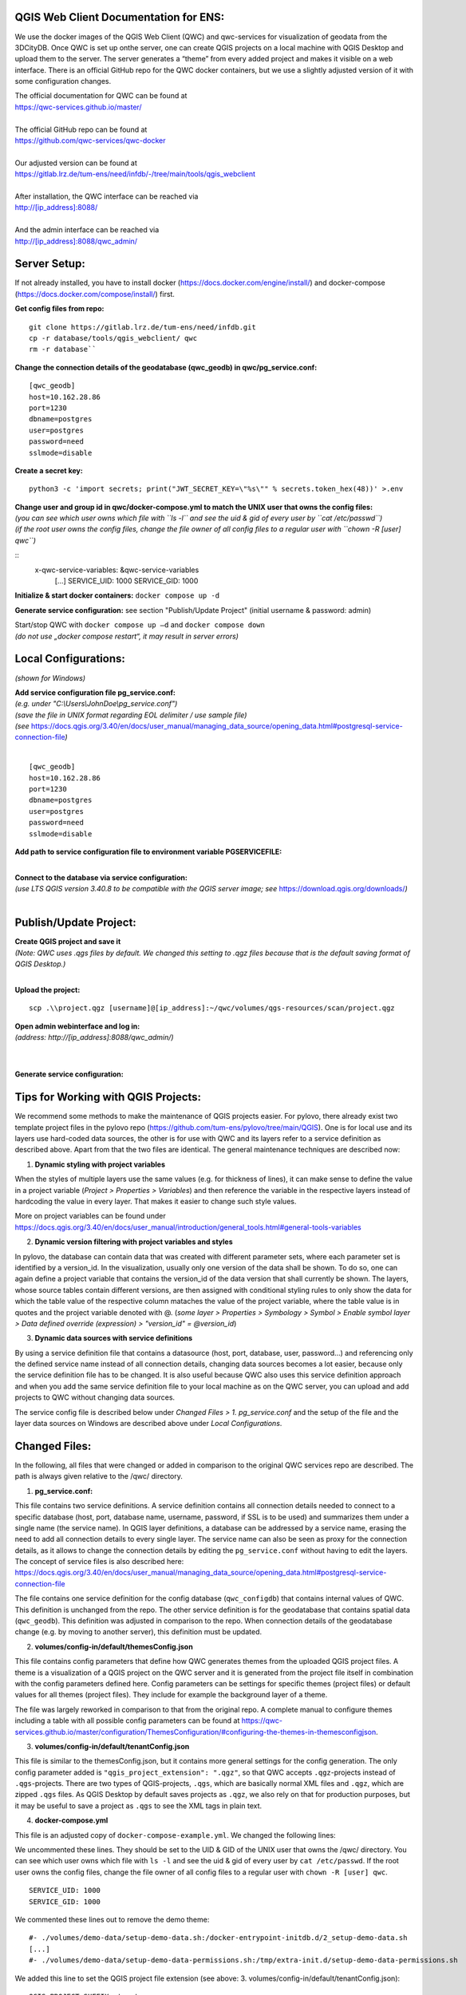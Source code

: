 --------------------------------------
QGIS Web Client Documentation for ENS:
--------------------------------------

We use the docker images of the QGIS Web Client (QWC) and qwc-services for visualization of geodata from the 3DCityDB.
Once QWC is set up onthe server, one can create QGIS projects on a local machine with QGIS Desktop and upload them to the server.
The server generates a “theme” from every added project and makes it visible on a web interface.
There is an official GitHub repo for the QWC docker containers, but we use a slightly adjusted version of it with some configuration changes.

| The official documentation for QWC can be found at
| https://qwc-services.github.io/master/
|
| The official GitHub repo can be found at
| https://github.com/qwc-services/qwc-docker
|
| Our adjusted version can be found at
| https://gitlab.lrz.de/tum-ens/need/infdb/-/tree/main/tools/qgis_webclient
|
| After installation, the QWC interface can be reached via
| http://[ip_address]:8088/
|
| And the admin interface can be reached via
| http://[ip_address]:8088/qwc_admin/

-------------
Server Setup:
-------------

If not already installed, you have to install docker (https://docs.docker.com/engine/install/) and docker-compose (https://docs.docker.com/compose/install/) first.

**Get config files from repo:**
::
   git clone https://gitlab.lrz.de/tum-ens/need/infdb.git
   cp -r database/tools/qgis_webclient/ qwc
   rm -r database``

**Change the connection details of the geodatabase (qwc_geodb) in qwc/pg_service.conf:**
::
   [qwc_geodb]
   host=10.162.28.86
   port=1230
   dbname=postgres
   user=postgres
   password=need
   sslmode=disable

**Create a secret key:**
::
   python3 -c 'import secrets; print("JWT_SECRET_KEY=\"%s\"" % secrets.token_hex(48))' >.env

| **Change user and group id in qwc/docker-compose.yml to match the UNIX user that owns the config files:**
| *(you can see which user owns which file with ``ls -l`` and see the uid & gid of every user by ``cat /etc/passwd``)*
| *(if the root user owns the config files, change the file owner of all config files to a regular user with ``chown -R [user] qwc``)*
::
   x-qwc-service-variables: &qwc-service-variables
      [...]
      SERVICE_UID: 1000
      SERVICE_GID: 1000

**Initialize & start docker containers:** ``docker compose up -d``

**Generate service configuration:** see section "Publish/Update Project" (initial username & password: admin)

| Start/stop QWC with ``docker compose up –d`` and ``docker compose down``
| *(do not use „docker compose restart“, it may result in server errors)*

---------------------
Local Configurations:
---------------------

*(shown for Windows)*

| **Add service configuration file pg_service.conf:**
| *(e.g. under "C:\\Users\\JohnDoe\\pg_service.conf")*
| *(save the file in UNIX format regarding EOL delimiter / use sample file)*
| *(see* https://docs.qgis.org/3.40/en/docs/user_manual/managing_data_source/opening_data.html#postgresql-service-connection-file\ *)*
|
::

   [qwc_geodb]
   host=10.162.28.86
   port=1230
   dbname=postgres
   user=postgres
   password=need
   sslmode=disable

**Add path to service configuration file to environment variable PGSERVICEFILE:**

.. image:: ../img/add_environment_variable.png

|
| **Connect to the database via service configuration:**
| *(use LTS QGIS version 3.40.8 to be compatible with the QGIS server image; see* https://download.qgis.org/downloads/\ *)*
|

|image1|\ |image2|

-----------------------
Publish/Update Project:
-----------------------

| **Create QGIS project and save it**
| *(Note: QWC uses .qgs files by default. We changed this setting to .qgz files because that is the default saving format of QGIS Desktop.)*
|
**Upload the project:**
::

   scp .\\project.qgz [username]@[ip_address]:~/qwc/volumes/qgs-resources/scan/project.qgz

| **Open admin webinterface and log in:**
| *(address: http://[ip_address]:8088/qwc_admin/)*
|

.. image:: ../img/login_qwc_admin.png

|
**Generate service configuration:**

.. image:: ../img/generate_service_configuration.png

------------------------------------
Tips for Working with QGIS Projects:
------------------------------------

We recommend some methods to make the maintenance of QGIS projects
easier. For pylovo, there already exist two template project files in
the pylovo repo (https://github.com/tum-ens/pylovo/tree/main/QGIS). One
is for local use and its layers use hard-coded data sources, the other
is for use with QWC and its layers refer to a service definition as
described above. Apart from that the two files are identical. The
general maintenance techniques are described now:

1. **Dynamic styling with project variables**

When the styles of multiple layers use the same values (e.g. for
thickness of lines), it can make sense to define the value in a
project variable (*Project > Properties > Variables*) and then
reference the variable in the respective layers instead of hardcoding
the value in every layer. That makes it easier to change such style
values.

More on project variables can be found under
https://docs.qgis.org/3.40/en/docs/user_manual/introduction/general_tools.html#general-tools-variables

2. **Dynamic version filtering with project variables and styles**

In pylovo, the database can contain data that was created with
different parameter sets, where each parameter set is identified by a
version_id. In the visualization, usually only one version of the
data shall be shown. To do so, one can again define a project
variable that contains the version_id of the data version that shall
currently be shown. The layers, whose source tables contain different
versions, are then assigned with conditional styling rules to only show the data for which the table value of the respective column mataches the value of the project variable, where the table value is in quotes and the project variable denoted with @.
(*some layer > Properties > Symbology > Symbol > Enable symbol layer > Data defined override (expression) > "version_id" = @version_id*)

3. **Dynamic data sources with service definitions**

By using a service definition file that contains a datasource (host,
port, database, user, password…) and referencing only the defined
service name instead of all connection details, changing data sources
becomes a lot easier, because only the service definition file has to
be changed. It is also useful because QWC also uses this service
definition approach and when you add the same service definition file
to your local machine as on the QWC server, you can upload and add
projects to QWC without changing data sources.

The service config file is described below under *Changed Files > 1. pg_service.conf* and the setup of the file and the layer data sources
on Windows are described above under *Local Configurations*.

.. |image1| image:: ../img/add_postgres_layer.png
.. |image2| image:: ../img/add_service_name.png

--------------
Changed Files:
--------------

In the following, all files that were changed or added in comparison to the original QWC services repo are described.
The path is always given relative to the /qwc/ directory.

1. **pg_service.conf:**

This file contains two service definitions. A service definition
contains all connection details needed to connect to a specific database
(host, port, database name, username, password, if SSL is to be used)
and summarizes them under a single name (the service name). In QGIS
layer definitions, a database can be addressed by a service name,
erasing the need to add all connection details to every single layer.
The service name can also be seen as proxy for the connection details,
as it allows to change the connection details by editing the
``pg_service.conf`` without having to edit the layers. The concept of
service files is also described here:
https://docs.qgis.org/3.40/en/docs/user_manual/managing_data_source/opening_data.html#postgresql-service-connection-file

The file contains one service definition for the config database
(``qwc_configdb``) that contains internal values of QWC. This definition is
unchanged from the repo. The other service definition is for the geodatabase that contains
spatial data (``qwc_geodb``). This definition was adjusted in comparison to
the repo. When connection details of the geodatabase change (e.g. by
moving to another server), this definition must be updated.

2. **volumes/config-in/default/themesConfig.json**

This file contains config parameters that define how QWC generates
themes from the uploaded QGIS project files. A theme is a visualization
of a QGIS project on the QWC server and it is generated from the project
file itself in combination with the config parameters defined here.
Config parameters can be settings for specific themes (project files) or
default values for all themes (project files). They include for example
the background layer of a theme.

The file was largely reworked in comparison to that from the original repo.
A complete manual to configure themes including a table with all possible config parameters can be found at
`https://qwc-services.github.io/master/configuration/ThemesConfiguration/#configuring-the-themes-in-themesconfigjson <https://qwc-services.github.io/master/configuration/ThemesConfiguration/%23configuring-the-themes-in-themesconfigjson>`__.

3. **volumes/config-in/default/tenantConfig.json**

This file is similar to the themesConfig.json, but it contains more general settings for the config generation.
The only config parameter added is ``"qgis_project_extension": ".qgz"``, so that QWC accepts ``.qgz``-projects instead of ``.qgs``-projects.
There are two types of QGIS-projects, ``.qgs``, which are basically normal XML files and ``.qgz``, which are zipped ``.qgs`` files.
As QGIS Desktop by default saves projects as ``.qgz``, we also rely on that for production purposes, but it may be useful to save a project as ``.qgs`` to see the XML tags in plain text.

4. **docker-compose.yml**

This file is an adjusted copy of ``docker-compose-example.yml``.
We changed the following lines:

We uncommented these lines. They should be set to the UID & GID of the UNIX user that owns the /qwc/ directory.
You can see which user owns which file with ``ls -l`` and see the uid & gid of every user by ``cat /etc/passwd``.
If the root user owns the config files, change the file owner of all config files to a regular user with ``chown -R [user] qwc``.
::

   SERVICE_UID: 1000
   SERVICE_GID: 1000

We commented these lines out to remove the demo theme:
::

   #- ./volumes/demo-data/setup-demo-data.sh:/docker-entrypoint-initdb.d/2_setup-demo-data.sh
   [...]
   #- ./volumes/demo-data/setup-demo-data-permissions.sh:/tmp/extra-init.d/setup-demo-data-permissions.sh

We added this line to set the QGIS project file extension (see above: 3. volumes/config-in/default/tenantConfig.json):
::

   QGIS_PROJECT_SUFFIX: 'qgz'

We added this line to enable multithread rendering of the map viewer for increased performance:
::

   QGIS_SERVER_PARALLEL_RENDERING: 1

5. **api-gateway/nginx.conf**

This file is an exact copy of ``api-gateway/nginx-example.conf``.

6. **volumes/qgs-resources/scan/pylovo.qgz**

This is a prepared QGIS project file for visualization of data belonging to the pylovo tool.
More project files can be created in QGIS Desktop and then added to the ``/scan/`` folder for other projects/purposes.
The files are automatically scanned and respective themes within QWC are generated when the the service configuration is generated over the admin interface (see section "Publish/Update Project").

7. **volumes/qwc2/assets/img/mapthumbs/pylovo.png**

This is the thumbnail picture for the pylovo theme.
For other themes, thumbnails can also be added to the ``/mapthumbs/`` folder.
The file name of the thumbnail picture must always equal the name of the project file from which the theme is generated.

